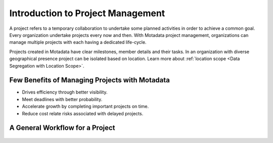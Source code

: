 **********************************
Introduction to Project Management
**********************************

A project refers to a temporary collaboration to undertake some planned activities in order to achieve a common goal. Every
organization undertake projects every now and then. With Motadata project management, organizations can manage multiple projects
with each having a dedicated life-cycle. 

Projects created in Motadata have clear milestones, member details and their tasks. In an organization with diverse geographical presence
project can be isolated based on location. Learn more about :ref:`location scope <Data Segregation with Location Scope>`.

Few Benefits of Managing Projects with Motadata
================================================

- Drives efficiency through better visibility.

- Meet deadlines with better probability.

- Accelerate growth by completing important projects on time. 

- Reduce cost relate risks associated with delayed projects.


A General Workflow for a Project
================================

.. _proj-1:
.. figure:: https://s3-ap-southeast-1.amazonaws.com/flotomate-resources/project-management/PROJ-1.png
    :align: center
    :alt: figure 1